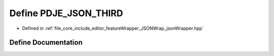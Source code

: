 .. _exhale_define_json_wrapper_8hpp_1afbfa1a1a3348b5e5f382637c48e0536f:

Define PDJE_JSON_THIRD
======================

- Defined in :ref:`file_core_include_editor_featureWrapper_JSONWrap_jsonWrapper.hpp`


Define Documentation
--------------------


.. doxygendefine:: PDJE_JSON_THIRD
   :project: Project_DJ_Engine